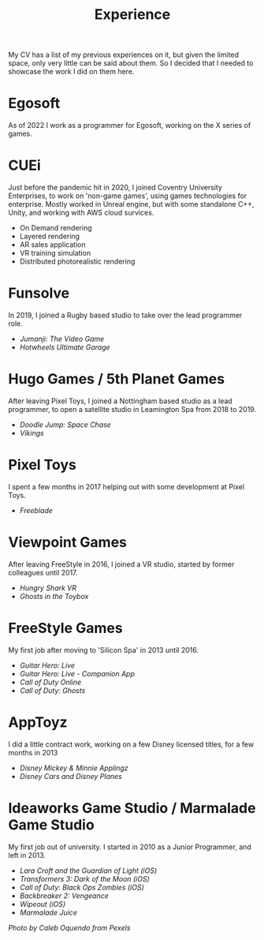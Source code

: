 #+TITLE: Experience
#+SLUG: 00
#+OPTIONS: toc:nil num:nil

My CV has a list of my previous experiences on it, but given the
limited space, only very little can be said about them. So I decided
that I needed to showcase the work I did on them here.

* Egosoft
As of 2022 I work as a programmer for Egosoft, working on the X series
of games. 

* CUEi
Just before the pandemic hit in 2020, I joined Coventry University
Enterprises, to work on 'non-game games', using games technologies for
enterprise. Mostly worked in Unreal engine, but with some standalone C++,
Unity, and working with AWS cloud survices.
- On Demand rendering
- Layered rendering
- AR sales application
- VR training simulation
- Distributed photorealistic rendering

* Funsolve
In 2019, I joined a Rugby based studio to take over the lead
programmer role.
- [[url_for:cv,slug=18][Jumanji: The Video Game]]
- [[url_for:cv,slug=19][Hotwheels Ultimate Garage]]

* Hugo Games / 5th Planet Games
After leaving Pixel Toys, I joined a Nottingham based studio as a lead
programmer, to open a satellite studio in Leamington Spa from 2018 to 2019.
- [[url_for:cv,slug=16][Doodle Jump: Space Chase]]
- [[url_for:cv,slug=17][Vikings]]

* Pixel Toys
I spent a few months in 2017 helping out with some development at
Pixel Toys.
- [[url_for:cv,slug=15][Freeblade]]

* Viewpoint Games
After leaving FreeStyle in 2016, I joined a VR studio, started by
former colleagues until 2017.
- [[url_for:cv,slug=13][Hungry Shark VR]]
- [[url_for:cv,slug=14][Ghosts in the Toybox]]

* FreeStyle Games
My first job after moving to 'Silicon Spa' in 2013 until 2016.
- [[url_for:cv,slug=09][Guitar Hero: Live]]
- [[url_for:cv,slug=10][Guitar Hero: Live - Companion App]]
- [[url_for:cv,slug=11][Call of Duty Online]] 
- [[url_for:cv,slug=12][Call of Duty: Ghosts]]

* AppToyz
I did a little contract work, working on a few Disney licensed titles,
for a few months in 2013
- [[url_for:cv,slug=07][Disney Mickey & Minnie Applingz]]
- [[url_for:cv,slug=08][Disney Cars and Disney Planes]]

* Ideaworks Game Studio / Marmalade Game Studio
My first job out of university. I started in 2010 as a Junior
Programmer, and left in 2013.
- [[url_for:cv,slug=01][Lara Croft and the Guardian of Light (iOS)]]
- [[url_for:cv,slug=02][Transformers 3: Dark of the Moon (iOS)]]
- [[url_for:cv,slug=03][Call of Duty: Black Ops Zombies (iOS)]]
- [[url_for:cv,slug=04][Backbreaker 2: Vengeance]]
- [[url_for:cv,slug=05][Wipeout (iOS)]]
- [[url_for:cv,slug=06][Marmalade Juice]]

[[url_for_img:static,file=images/cv/pexels-photo-4978057.jpeg][Photo by Caleb Oquendo from Pexels]]
